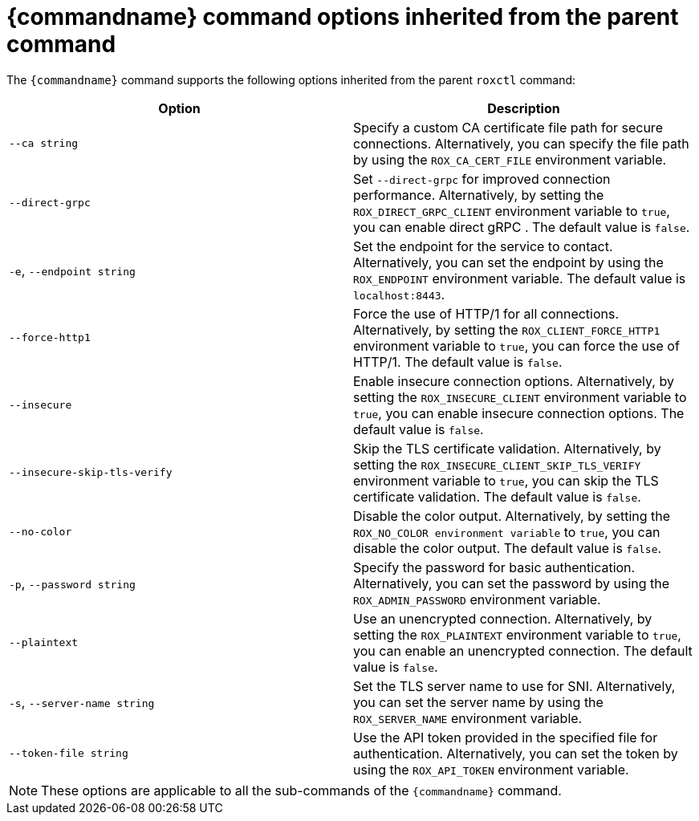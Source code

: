 // Module included in the following assemblies:
//
// * command-reference/roxctl-central.adoc
// * command-reference/roxctl-cluster.adoc
// * command-reference/roxctl-completion.adoc
// * command-reference/roxctl-declarative-config.adoc
// * command-reference/roxctl-deployment.adoc
// * command-reference/roxctl-helm.adoc
// * command-reference/roxctl-image.adoc
// * command-reference/roxctl-netpol.adoc
// * command-reference/roxctl-scanner.adoc
// * command-reference/roxctl-sensor.adoc
// * command-reference/roxctl-version.adoc
// * command-reference/roxctl-collector.adoc


ifeval::["{context}" == "roxctl-completion"]
:roxctlcompletion:
endif::[]
ifeval::["{context}" == "roxctl-version"]
:roxctlversion:
endif::[]

:_mod-docs-content-type: REFERENCE
[id="options-inherited-from-the-parent-command_{context}"]
= {commandname} command options inherited from the parent command

The `{commandname}` command supports the following options inherited from the parent `roxctl` command:

[cols="2,2",options="header"]
|===
|Option |Description

|`--ca string` 
|Specify a custom CA certificate file path for secure connections. Alternatively, you can specify the file path by using the `ROX_CA_CERT_FILE` environment variable.

|`--direct-grpc`  
|Set `--direct-grpc` for improved connection performance. Alternatively, by setting the `ROX_DIRECT_GRPC_CLIENT` environment variable to `true`, you can enable direct gRPC . The default value is `false`.

|`-e`, `--endpoint string` 
|Set the endpoint for the service to contact. Alternatively, you can set the endpoint by using the `ROX_ENDPOINT` environment variable. The default value is `localhost:8443`.

|`--force-http1` 
|Force the use of HTTP/1 for all connections. Alternatively, by setting the `ROX_CLIENT_FORCE_HTTP1` environment variable to `true`, you can force the use of HTTP/1. The default value is `false`.

|`--insecure` 
|Enable insecure connection options. Alternatively, by setting the `ROX_INSECURE_CLIENT` environment variable to `true`, you can enable insecure connection options. The default value is `false`.

|`--insecure-skip-tls-verify` 
a|Skip the TLS certificate validation. Alternatively, by setting the `ROX_INSECURE_CLIENT_SKIP_TLS_VERIFY` environment variable to `true`, you can skip the TLS certificate validation. The default value is `false`.

|`--no-color` 
|Disable the color output. Alternatively, by setting the `ROX_NO_COLOR environment variable` to `true`, you can disable the color output. The default value is `false`.

|`-p`, `--password string` 
|Specify the password for basic authentication. Alternatively, you can set the password by using the `ROX_ADMIN_PASSWORD` environment variable.

|`--plaintext` 
|Use an unencrypted connection. Alternatively, by setting the `ROX_PLAINTEXT` environment variable to `true`, you can enable an unencrypted connection. The default value is `false`.

|`-s`, `--server-name string` 
|Set the TLS server name to use for SNI. Alternatively, you can set the server name by using the `ROX_SERVER_NAME` environment variable. 

|`--token-file string` 
|Use the API token provided in the specified file for authentication. Alternatively, you can set the token by using the `ROX_API_TOKEN` environment variable.
|===


ifndef::roxctlcompletion,roxctlversion[]
[NOTE]
====
These options are applicable to all the  sub-commands of the `{commandname}` command.
====
endif::roxctlcompletion,roxctlversion[]

ifeval::["{context}" == "roxctl-completion"]
:!roxctlcompletion:
endif::[]
ifeval::["{context}" == "roxctl-version"]
:!roxctlversion:
endif::[]